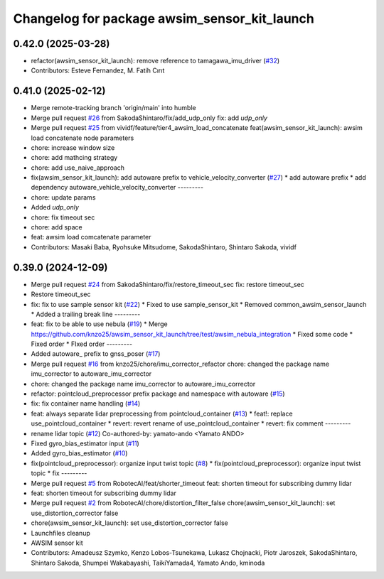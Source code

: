 ^^^^^^^^^^^^^^^^^^^^^^^^^^^^^^^^^^^^^^^^^^^^^
Changelog for package awsim_sensor_kit_launch
^^^^^^^^^^^^^^^^^^^^^^^^^^^^^^^^^^^^^^^^^^^^^

0.42.0 (2025-03-28)
-------------------
* refactor(awsim_sensor_kit_launch): remove reference to tamagawa_imu_driver (`#32 <https://github.com/tier4/awsim_sensor_kit_launch/issues/32>`_)
* Contributors: Esteve Fernandez, M. Fatih Cırıt

0.41.0 (2025-02-12)
-------------------
* Merge remote-tracking branch 'origin/main' into humble
* Merge pull request `#26 <https://github.com/tier4/awsim_sensor_kit_launch/issues/26>`_ from SakodaShintaro/fix/add_udp_only
  fix: add `udp_only`
* Merge pull request `#25 <https://github.com/tier4/awsim_sensor_kit_launch/issues/25>`_ from vividf/feature/tier4_awsim_load_concatenate
  feat(awsim_sensor_kit_launch): awsim load concatenate node parameters
* chore: increase window size
* chore: add mathcing strategy
* chore: add use_naive_approach
* fix(awsim_sensor_kit_launch): add autoware prefix to vehicle_velocity_converter (`#27 <https://github.com/tier4/awsim_sensor_kit_launch/issues/27>`_)
  * add autoware prefix
  * add dependency autoware_vehicle_velocity_converter
  ---------
* chore: update params
* Added `udp_only`
* chore: fix timeout sec
* chore: add space
* feat: awsim load comcatenate parameter
* Contributors: Masaki Baba, Ryohsuke Mitsudome, SakodaShintaro, Shintaro Sakoda, vividf

0.39.0 (2024-12-09)
-------------------
* Merge pull request `#24 <https://github.com/tier4/awsim_sensor_kit_launch/issues/24>`_ from SakodaShintaro/fix/restore_timeout_sec
  fix: restore timeout_sec
* Restore timeout_sec
* fix: fix to use sample sensor kit (`#22 <https://github.com/tier4/awsim_sensor_kit_launch/issues/22>`_)
  * Fixed to use sample_sensor_kit
  * Removed common_awsim_sensor_launch
  * Added a trailing break line
  ---------
* feat: fix to be able to use nebula (`#19 <https://github.com/tier4/awsim_sensor_kit_launch/issues/19>`_)
  * Merge https://github.com/knzo25/awsim_sensor_kit_launch/tree/test/awsim_nebula_integration
  * Fixed some code
  * Fixed order
  * FIxed order
  ---------
* Added autoware\_ prefix to gnss_poser (`#17 <https://github.com/tier4/awsim_sensor_kit_launch/issues/17>`_)
* Merge pull request `#16 <https://github.com/tier4/awsim_sensor_kit_launch/issues/16>`_ from knzo25/chore/imu_corrector_refactor
  chore: changed the package name imu_corrector to autoware_imu_corrector
* chore: changed the package name imu_corrector to autoware_imu_corrector
* refactor: pointcloud_preprocessor prefix package and namespace with autoware (`#15 <https://github.com/tier4/awsim_sensor_kit_launch/issues/15>`_)
* fix: fix container name handling (`#14 <https://github.com/tier4/awsim_sensor_kit_launch/issues/14>`_)
* feat: always separate lidar preprocessing from pointcloud_container (`#13 <https://github.com/tier4/awsim_sensor_kit_launch/issues/13>`_)
  * feat!: replace use_pointcloud_container
  * revert: revert rename of use_pointcloud_container
  * revert: fix comment
  ---------
* rename lidar topic (`#12 <https://github.com/tier4/awsim_sensor_kit_launch/issues/12>`_)
  Co-authored-by: yamato-ando <Yamato ANDO>
* Fixed gyro_bias_estimator input (`#11 <https://github.com/tier4/awsim_sensor_kit_launch/issues/11>`_)
* Added gyro_bias_estimator (`#10 <https://github.com/tier4/awsim_sensor_kit_launch/issues/10>`_)
* fix(pointcloud_preprocessor): organize input twist topic (`#8 <https://github.com/tier4/awsim_sensor_kit_launch/issues/8>`_)
  * fix(pointcloud_preprocessor): organize input twist topic
  * fix
  ---------
* Merge pull request `#5 <https://github.com/tier4/awsim_sensor_kit_launch/issues/5>`_ from RobotecAI/feat/shorter_timeout
  feat: shorten timeout for subscribing dummy lidar
* feat: shorten timeout for subscribing dummy lidar
* Merge pull request `#2 <https://github.com/tier4/awsim_sensor_kit_launch/issues/2>`_ from RobotecAI/chore/distortion_filter_false
  chore(awsim_sensor_kit_launch): set use_distortion_corrector false
* chore(awsim_sensor_kit_launch): set use_distortion_corrector false
* Launchfiles cleanup
* AWSIM sensor kit
* Contributors: Amadeusz Szymko, Kenzo Lobos-Tsunekawa, Lukasz Chojnacki, Piotr Jaroszek, SakodaShintaro, Shintaro Sakoda, Shumpei Wakabayashi, TaikiYamada4, Yamato Ando, kminoda
